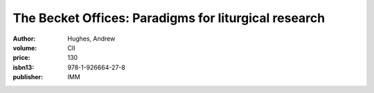 The Becket Offices: Paradigms for liturgical research
=====================================================

:author: Hughes, Andrew
:volume: CII
:price: 130
:isbn13: 978-1-926664-27-8
:publisher: IMM
